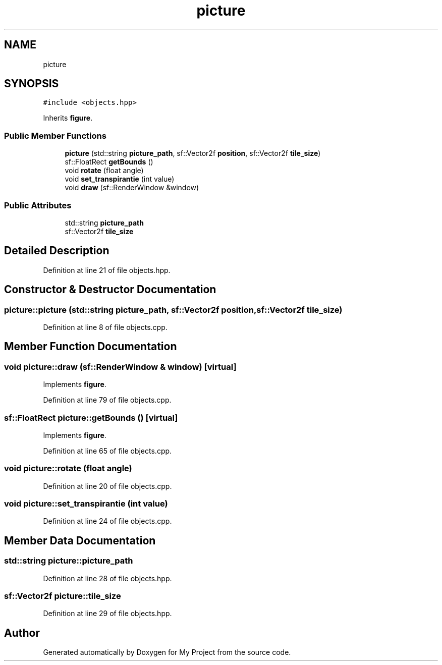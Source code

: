 .TH "picture" 3 "Fri Feb 3 2017" "My Project" \" -*- nroff -*-
.ad l
.nh
.SH NAME
picture
.SH SYNOPSIS
.br
.PP
.PP
\fC#include <objects\&.hpp>\fP
.PP
Inherits \fBfigure\fP\&.
.SS "Public Member Functions"

.in +1c
.ti -1c
.RI "\fBpicture\fP (std::string \fBpicture_path\fP, sf::Vector2f \fBposition\fP, sf::Vector2f \fBtile_size\fP)"
.br
.ti -1c
.RI "sf::FloatRect \fBgetBounds\fP ()"
.br
.ti -1c
.RI "void \fBrotate\fP (float angle)"
.br
.ti -1c
.RI "void \fBset_transpirantie\fP (int value)"
.br
.ti -1c
.RI "void \fBdraw\fP (sf::RenderWindow &window)"
.br
.in -1c
.SS "Public Attributes"

.in +1c
.ti -1c
.RI "std::string \fBpicture_path\fP"
.br
.ti -1c
.RI "sf::Vector2f \fBtile_size\fP"
.br
.in -1c
.SH "Detailed Description"
.PP 
Definition at line 21 of file objects\&.hpp\&.
.SH "Constructor & Destructor Documentation"
.PP 
.SS "picture::picture (std::string picture_path, sf::Vector2f position, sf::Vector2f tile_size)"

.PP
Definition at line 8 of file objects\&.cpp\&.
.SH "Member Function Documentation"
.PP 
.SS "void picture::draw (sf::RenderWindow & window)\fC [virtual]\fP"

.PP
Implements \fBfigure\fP\&.
.PP
Definition at line 79 of file objects\&.cpp\&.
.SS "sf::FloatRect picture::getBounds ()\fC [virtual]\fP"

.PP
Implements \fBfigure\fP\&.
.PP
Definition at line 65 of file objects\&.cpp\&.
.SS "void picture::rotate (float angle)"

.PP
Definition at line 20 of file objects\&.cpp\&.
.SS "void picture::set_transpirantie (int value)"

.PP
Definition at line 24 of file objects\&.cpp\&.
.SH "Member Data Documentation"
.PP 
.SS "std::string picture::picture_path"

.PP
Definition at line 28 of file objects\&.hpp\&.
.SS "sf::Vector2f picture::tile_size"

.PP
Definition at line 29 of file objects\&.hpp\&.

.SH "Author"
.PP 
Generated automatically by Doxygen for My Project from the source code\&.
